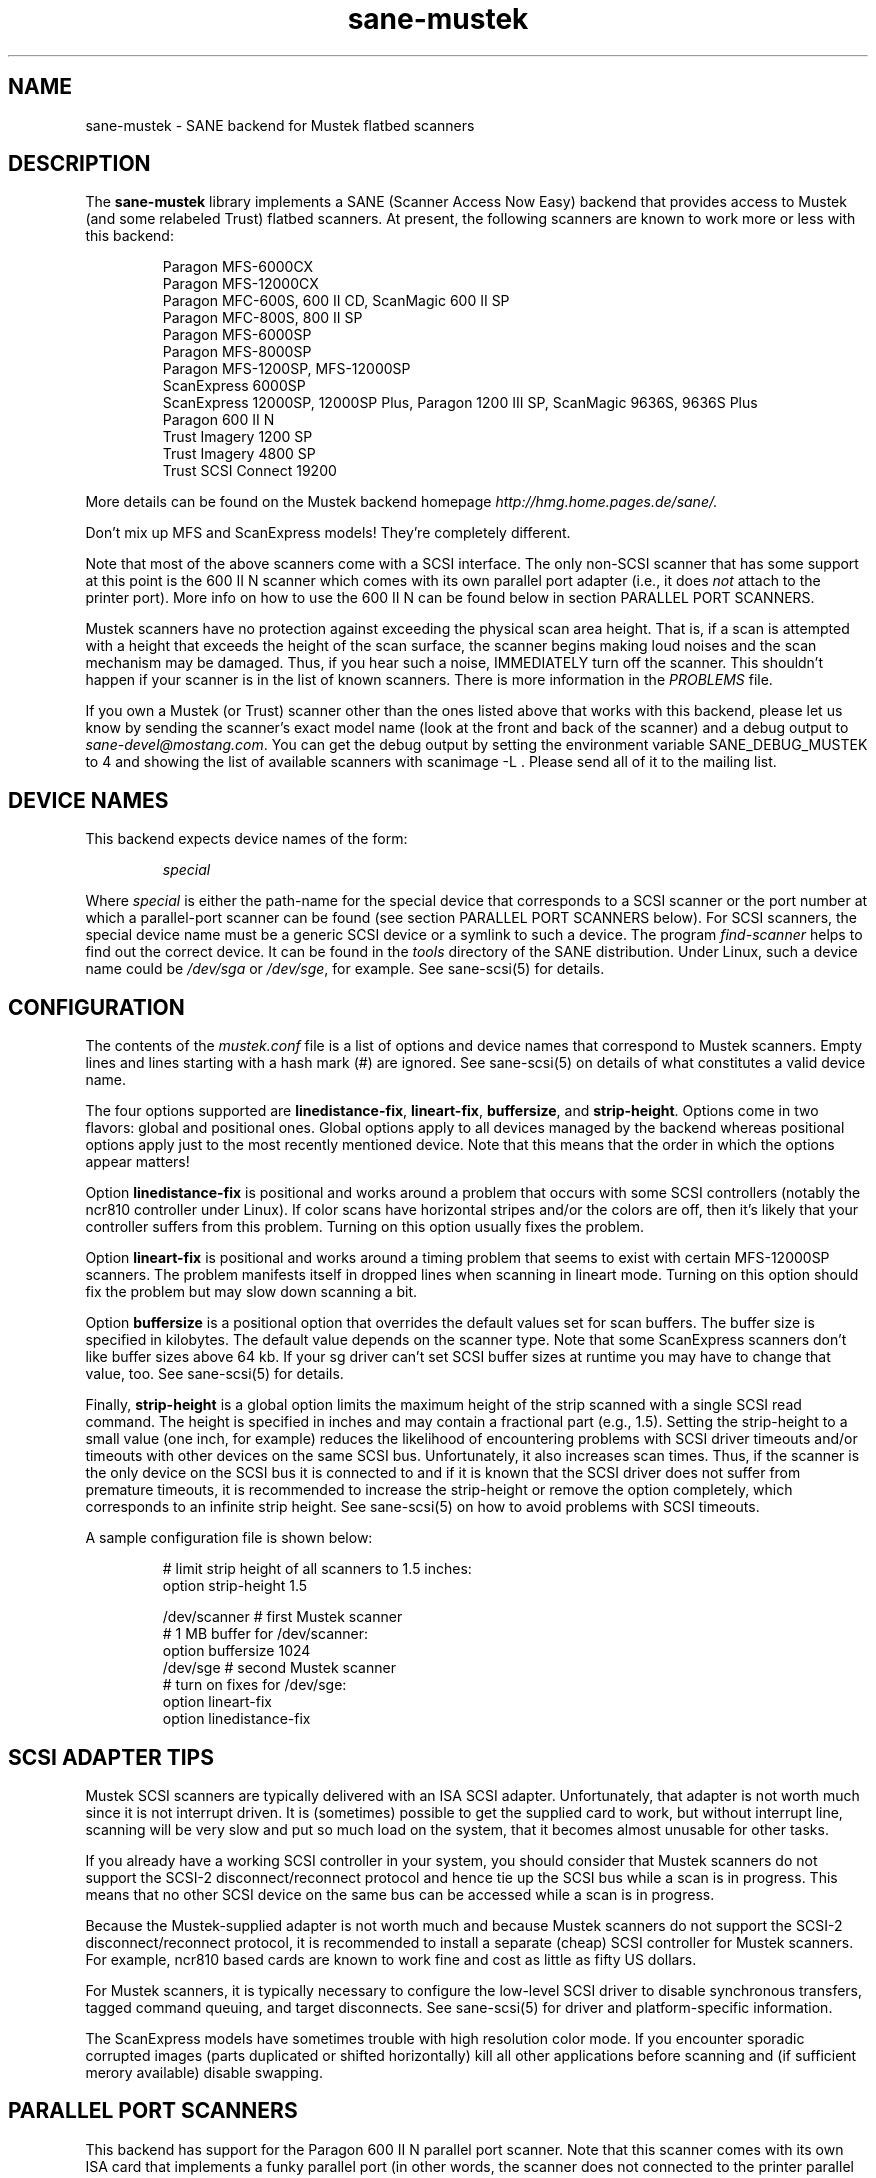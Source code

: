 .TH sane-mustek 5 "07 May 2000"
.IX sane-mustek
.SH NAME
sane-mustek - SANE backend for Mustek flatbed scanners
.SH DESCRIPTION
The
.B sane-mustek
library implements a SANE (Scanner Access Now Easy) backend that
provides access to Mustek (and some relabeled Trust) flatbed scanners.
At present, the following scanners are known to work more or less with
this backend:
.PP
.RS
Paragon MFS-6000CX
.br
Paragon MFS-12000CX
.br
Paragon MFC-600S, 600 II CD, ScanMagic 600 II SP 
.br
Paragon MFC-800S, 800 II SP
.br
Paragon MFS-6000SP
.br
Paragon MFS-8000SP
.br
Paragon MFS-1200SP, MFS-12000SP
.br
ScanExpress 6000SP
.br
ScanExpress 12000SP, 12000SP Plus, Paragon 1200 III SP, ScanMagic 9636S, 9636S Plus
.br
Paragon 600 II N
.br
Trust Imagery 1200 SP
.br
Trust Imagery 4800 SP
.br
Trust SCSI Connect 19200
.br
.RE
.PP
More details can be found on the Mustek backend homepage 
.IR http://hmg.home.pages.de/sane/.
.PP
Don't mix up MFS and ScanExpress models! They're completely different.
.PP
Note that most of the above scanners come with a SCSI interface.  The
only non-SCSI scanner that has some support at this point is the 600
II N scanner which comes with its own parallel port adapter (i.e., it
does
.I not
attach to the printer port).  More info on how to use the 600 II N can
be found below in section PARALLEL PORT SCANNERS.
.PP
Mustek scanners have no protection against exceeding the physical scan
area height.  That is, if a scan is attempted with a height that
exceeds the height of the scan surface, the scanner begins making loud
noises and the scan mechanism may be damaged.  Thus, if you hear such
a noise, IMMEDIATELY turn off the scanner. This shouldn't happen if
your scanner is in the list of known scanners. There is more
information in the
.IR PROBLEMS
file.
.PP
If you own a Mustek (or Trust) scanner other than the ones listed
above that works with this backend, please let us know by sending the
scanner's exact model name (look at the front and back of the scanner)
and a debug output to
.IR sane\-devel@mostang.com .
You can get the debug output by setting the environment variable
SANE_DEBUG_MUSTEK to 4 and showing the list of available scanners with
scanimage \-L . Please send all of it to the mailing list.

.SH "DEVICE NAMES"
This backend expects device names of the form:
.PP
.RS
.I special
.RE
.PP
Where
.I special
is either the path-name for the special device that corresponds to a
SCSI scanner or the port number at which a parallel-port scanner can
be found (see section PARALLEL PORT SCANNERS below).  For SCSI
scanners, the special device name must be a generic SCSI device or a
symlink to such a device.  The program 
.IR find-scanner 
helps to find out the correct device. It can be found in the
.IR tools
directory of the SANE distribution. Under Linux, such a device name
could be
.I /dev/sga
or
.IR /dev/sge ,
for example.  See sane-scsi(5) for details.
.SH CONFIGURATION
The contents of the
.I mustek.conf
file is a list of options and device names that correspond to Mustek
scanners.  Empty lines and lines starting with a hash mark (#) are
ignored.  See sane-scsi(5) on details of what constitutes a valid
device name.
.PP
The four options supported are
.BR linedistance-fix ,
.BR lineart-fix ,
.BR buffersize ,
and
.BR strip-height .
Options come in two flavors: global and positional ones.  Global
options apply to all devices managed by the backend whereas positional
options apply just to the most recently mentioned device.  Note that
this means that the order in which the options appear matters!

Option
.B linedistance-fix
is positional and works around a problem that occurs with some SCSI
controllers (notably the ncr810 controller under Linux).  If color
scans have horizontal stripes and/or the colors are off, then it's
likely that your controller suffers from this problem.  Turning on
this option usually fixes the problem.

Option
.B lineart-fix
is positional and works around a timing problem that seems to exist
with certain MFS-12000SP scanners.  The problem manifests itself in
dropped lines when scanning in lineart mode.  Turning on this option
should fix the problem but may slow down scanning a bit.

Option
.B buffersize
is a positional option that overrides the default values set for scan 
buffers. The buffer size is specified in kilobytes. The default value
depends on the scanner type. Note that some ScanExpress scanners don't
like buffer sizes above 64 kb. If your sg driver can't set SCSI buffer
sizes at runtime you may have to change that value, too. See sane-scsi(5)
for details.

Finally,
.B strip-height
is a global option limits the maximum height of the strip scanned with
a single SCSI read command.  The height is specified in inches and may
contain a fractional part (e.g., 1.5).  Setting the strip-height to a
small value (one inch, for example) reduces the likelihood of
encountering problems with SCSI driver timeouts and/or timeouts with
other devices on the same SCSI bus.  Unfortunately, it also increases
scan times.  Thus, if the scanner is the only device on the SCSI bus
it is connected to and if it is known that the SCSI driver does not
suffer from premature timeouts, it is recommended to increase the
strip-height or remove the option completely, which corresponds to an
infinite strip height.  See sane-scsi(5) on how to avoid problems with
SCSI timeouts.
.PP
A sample configuration file is shown below:
.PP
.RS
# limit strip height of all scanners to 1.5 inches:
.br
option strip-height 1.5
.br

.br
/dev/scanner    # first Mustek scanner
.br
  # 1 MB buffer for /dev/scanner:
.br
  option buffersize 1024
.br
/dev/sge        # second Mustek scanner
.br
  # turn on fixes for /dev/sge:
.br
  option lineart-fix
.br
  option linedistance-fix
.RE

.SH SCSI ADAPTER TIPS
Mustek SCSI scanners are typically delivered with an ISA SCSI adapter.
Unfortunately, that adapter is not worth much since it is not
interrupt driven.  It is (sometimes) possible to get the supplied card
to work, but without interrupt line, scanning will be very slow and put
so much load on the system, that it becomes almost unusable for other tasks.
.PP
If you already have a working SCSI controller in your system, you
should consider that Mustek scanners do not support the SCSI-2
disconnect/reconnect protocol and hence tie up the SCSI bus while a
scan is in progress.  This means that no other SCSI device on the same
bus can be accessed while a scan is in progress.
.PP
Because the Mustek-supplied adapter is not worth much and because
Mustek scanners do not support the SCSI-2 disconnect/reconnect
protocol, it is recommended to install a separate (cheap) SCSI
controller for Mustek scanners.  For example, ncr810 based cards are
known to work fine and cost as little as fifty US dollars.
.PP
For Mustek scanners, it is typically necessary to configure the
low-level SCSI driver to disable synchronous transfers, tagged command
queuing, and target disconnects.  See sane\-scsi(5) for driver and
platform-specific information.
.PP
The ScanExpress models have sometimes trouble with high resolution
color mode. If you encounter sporadic corrupted images (parts duplicated
or shifted horizontally) kill all other applications before scanning
and (if sufficient merory available) disable swapping. 
.SH PARALLEL PORT SCANNERS
This backend has support for the Paragon 600 II N parallel port
scanner.  Note that this scanner comes with its own ISA card that
implements a funky parallel port (in other words, the scanner does not
connected to the printer parallel port).
.PP
A parallel port scanner can be configured by listing the port number
of the adapter in the mustek.conf file.  Valid port numbers are 0x26b,
0x2ab, 0x2eb, 0x22b, 0x32b, 0x36b, 0x3ab, 0x3eb.  Pick one that
doesn't conflict with the other hardware in your computer.
.PP
Note that for parallel port scanners root privileges are required to
access the I/O ports.  Thus, either make frontends such as
scanimage(1) and xscanimage(1) setuid root (generally not recommended
for saftey reasons) or, alternatively, access this backend through the
network daemon saned(1). On systems which support this feature, the
scanner can be accessed through 
.IR /dev/port.
Don't forget to adjust the permissions for /dev/port. At least with
recent Linux kernels root privileges are necessary for /dev/port access,
too.
.PP
If your images have horizontal stripes in color mode, check option
linedistance-fix (see above). Apply this option for a scanner with
firmware version 2.00 and disable it for version 1.01. Please contact
the mailing list 
.IR sane\-devel@mostang.com 
if you have a 600 II N with a different firmware version.
.PP
Also note that after a while of no activity, some scanners themself (not
the SANE backend) turns off their CCFL lamps. This shutdown is not always
perfect with the result that the lamp sometimes continues to glow
dimly at one end. This doesn't appear to be dangerous since as soon as
you use the scanner again, the lamp turns back on to the normal high
brightness. However, the first image scanned after such a shutdown may
have stripes and appear to be over-exposed.  When this happens, just
take another scan, and the image will be fine.
.SH FILES
.TP
.I @CONFIGDIR@/mustek.conf
The backend configuration file (see also description of
.B SANE_CONFIG_DIR
below).
.TP
.I @LIBDIR@/libsane-mustek.a
The static library implementing this backend.
.TP
.I @LIBDIR@/libsane-mustek.so
The shared library implementing this backend (present on systems that
support dynamic loading).
.SH ENVIRONMENT
.TP
.B SANE_CONFIG_DIR
This environment variable specifies the list of directories that may
contain the configuration file.  Under UNIX, the directories are
separated by a colon (`:'), under OS/2, they are separated by a
semi-colon (`;').  If this variable is not set, the configuration file
is searched in two default directories: first, the current working
directory (".") and then in @CONFIGDIR@.  If the value of the
environment variable ends with the directory separator character, then
the default directories are searched after the explicitly specified
directories.  For example, setting
.B SANE_CONFIG_DIR
to "/tmp/config:" would result in directories "tmp/config", ".", and
"@CONFIGDIR@" being searched (in this order).
.TP
.B SANE_DEBUG_MUSTEK
If the library was compiled with debug support enabled, this
environment variable controls the debug level for this backend.  Higher
debug levels increase the verbosity of the output. 

.nf                                                                            
Value  Descsription
0      no output
1      print fatal errors
2      print important messages
3      print non-fatal errors and less important messages
4      print all available debugging output

Example: 
export SANE_DEBUG_MUSTEK=4

.SH "SEE ALSO"
sane\-scsi(5)
.SH AUTHOR
David Mosberger and Andreas Czechanowski, SE extensions Andreas
Bolsch, various bug fixes Henning Meier-Geinitz
.SH BUGS
Automatic document feeder support is only tested for Paragon A4
scanners (due to absence of equipment to test this with other
scanners).

Scanning with the SCSI adapters supplied by Mustek is very slow at
high resolutions and wide scanareas. 

More detailed bug information is available at the Mustek backend
homepage
.IR http://hmg.home.pages.de/sane/ .

